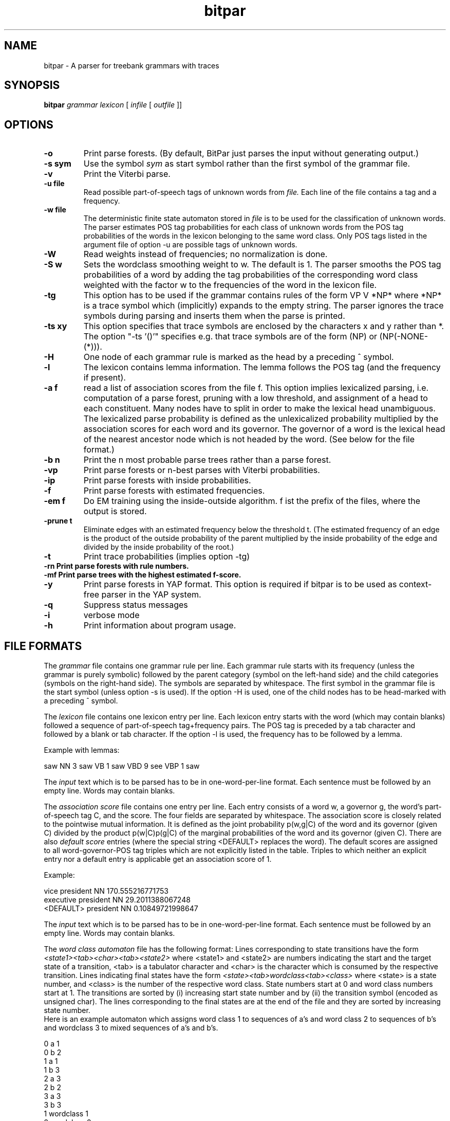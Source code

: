 .TH bitpar 1 "February 2003" "" "BitPar"
.SH NAME
bitpar \- A parser for treebank grammars with traces
.SH SYNOPSIS
.B bitpar
.I grammar
.I lexicon
[
.I infile
[
.I outfile
]]
.SH OPTIONS
.TP
.B \-o
Print parse forests. (By default, BitPar just parses the input without
generating output.)
.TP
.B \-s sym
Use the symbol
.I sym
as start symbol rather than the first symbol of the grammar file.
.TP
.B \-v
Print the Viterbi parse.
.TP
.B \-u file
Read possible part-of-speech tags of unknown words from
.I file.
Each line of the file contains a tag and a frequency.
.TP
.B \-w file
The deterministic finite state automaton stored in
.I file
is to be used for the classification of unknown words. The parser
estimates POS tag probabilities for each class of unknown words from
the POS tag probabilities of the words in the lexicon belonging to the
same word class. Only POS tags listed in the argument file of option
-u are possible tags of unknown words.
.TP
.B \-W
Read weights instead of frequencies; no normalization is done.
.TP
.B \-S w
Sets the wordclass smoothing weight to w. The default is 1. The parser
smooths the POS tag probabilities of a word by adding the tag
probabilities of the corresponding word class weighted with the factor
w to the frequencies of the word in the lexicon file.
.TP
.B \-tg
This option has to be used if the grammar contains rules of the form
VP V *NP* where *NP* is a trace symbol which (implicitly) expands to
the empty string. The parser ignores the trace symbols during parsing
and inserts them when the parse is printed.
.TP
.B \-ts xy
This option specifies that trace symbols are enclosed by the
characters x and y rather than *. The option "-ts '()'" specifies e.g.
that trace symbols are of the form (NP) or (NP(-NONE-(*))).
.TP
.B \-H
One node of each grammar rule is marked as the head by a preceding ^ symbol.
.TP
.B \-l
The lexicon contains lemma information. The lemma follows the POS tag
(and the frequency if present).
.TP
.B \-a f
read a list of association scores from the file f. This option implies
lexicalized parsing, i.e. computation of a parse forest, pruning with
a low threshold, and assignment of a head to each constituent. Many
nodes have to split in order to make the lexical head unambiguous.
The lexicalized parse probability is defined as the unlexicalized
probability multiplied by the association scores for each word and its
governor. The governor of a word is the lexical head of the nearest
ancestor node which is not headed by the word.
(See below for the file format.)
.TP
.B \-b n
Print the n most probable parse trees rather than a parse forest.
.TP
.B \-vp
Print parse forests or n-best parses with Viterbi probabilities.
.TP
.B \-ip
Print parse forests with inside probabilities.
.TP
.B \-f
Print parse forests with estimated frequencies.
.TP
.B \-em f
Do EM training using the inside-outside algorithm. f ist the prefix of
the files, where the output is stored.
.TP
.B \-prune t
Eliminate edges with an estimated frequency below the threshold t.
(The estimated frequency of an edge is the product of the outside
probability of the parent multiplied by the inside probability of the
edge and divided by the inside probability of the root.)
.TP
.B \-t
Print trace probabilities (implies option -tg)
.TP
.B \-rn Print parse forests with rule numbers.
.TP
.B \-mf Print parse trees with the highest estimated f-score.
.TP
.B \-y
Print parse forests in YAP format. This option is required if bitpar
is to be used as context-free parser in the YAP system.
.TP
.B \-q
Suppress status messages
.TP
.B \-i
verbose mode
.TP
.B \-h
Print information about program usage.
.SH "FILE FORMATS"
The
.I grammar
file contains one grammar rule per line. Each grammar rule starts with
its frequency (unless the grammar is purely symbolic) followed by the
parent category (symbol on the left-hand side) and the child
categories (symbols on the right-hand side). The symbols are separated
by whitespace. The first symbol in the grammar file is the start
symbol (unless option -s is used). If the option -H is used, one of
the child nodes has to be head-marked with a preceding ^ symbol.
.PP
The
.I lexicon
file contains one lexicon entry per line. Each lexicon entry starts
with the word (which may contain blanks) followed a sequence of
part-of-speech tag+frequency pairs. The POS tag is preceded by a tab character and followed by a blank or tab character. If the option -l is used, the
frequency has to be followed by a lemma.
.PP
Example with lemmas:
.PP
saw	NN 3 saw	VB 1 saw	VBD 9 see	VBP 1 saw
.PP
The
.I input
text which is to be parsed has to be in one-word-per-line format. Each
sentence must be followed by an empty line. Words may contain blanks. 
.PP
The
.I association score
file contains one entry per line. Each entry consists of a word w, a
governor g, the word's part-of-speech tag C, and the score. The four
fields are separated by whitespace. The association score is closely
related to the pointwise mutual information. It is defined as the
joint probability p(w,g|C) of the word and its governor (given C)
divided by the product p(w|C)p(g|C) of the marginal probabilities of
the word and its governor (given C).
There are also
.I default score
entries (where the special string <DEFAULT> replaces the word). The
default scores are assigned to all word-governor-POS tag triples which
are not explicitly listed in the table. Triples to which neither an
explicit entry nor a default entry is applicable get an association
score of 1.
.PP
Example:
.PP
vice	president	NN	170.555216771753
.br
executive	president	NN	29.2011388067248
.br
<DEFAULT>	president	NN	0.10849721998647
.PP
The
.I input
text which is to be parsed has to be in one-word-per-line format. Each
sentence must be followed by an empty line. Words may contain blanks. 
.PP
The
.I word class automaton
file has the following format: Lines corresponding to state
transitions have the form
.I <state1><tab><char><tab><state2>
where <state1> and <state2> are numbers indicating the start and the
target state of a transition, <tab> is a tabulator character and
<char> is the character which is consumed by the respective
transition. Lines indicating final states have the form
.I <state><tab>wordclass<tab><class>
where <state> is a state number, and <class> is the number of the
respective word class. State numbers start at 0 and word class numbers
start at 1. The transitions are sorted by (i) increasing start state
number and by (ii) the transition symbol (encoded as unsigned char).
The lines corresponding to the final states are at the end of the file
and they are sorted by increasing state number.
.br
Here is an example automaton which assigns word class 1 to sequences
of a's and word class 2 to sequences of b's and wordclass 3 to mixed
sequences of a's and b's.
.PP
0	a	1
.br
0	b	2
.br
1	a	1
.br
1	b	3
.br
2	a	3
.br
2	b	2
.br
3	a	3
.br
3	b	3
.br
1	wordclass	1
.br
2	wordclass	2
.br
3	wordclass	3
.PP
.RE
.SH "EXIT STATUS"
.B bitpar
returns 0 unless some error occurs.
.SH BUGS
The probabilities of cyclic analyses such as (NP (NP (N Peter))) may
be incorrect.
.SH "SEE ALSO"
vpf
.SH AUTHOR
Helmut Schmid,
Institute for Computational Linguistics,
University of Stuttgart,
Email: schmid@ims.uni-stuttgart.de,
All Rights Reserved
